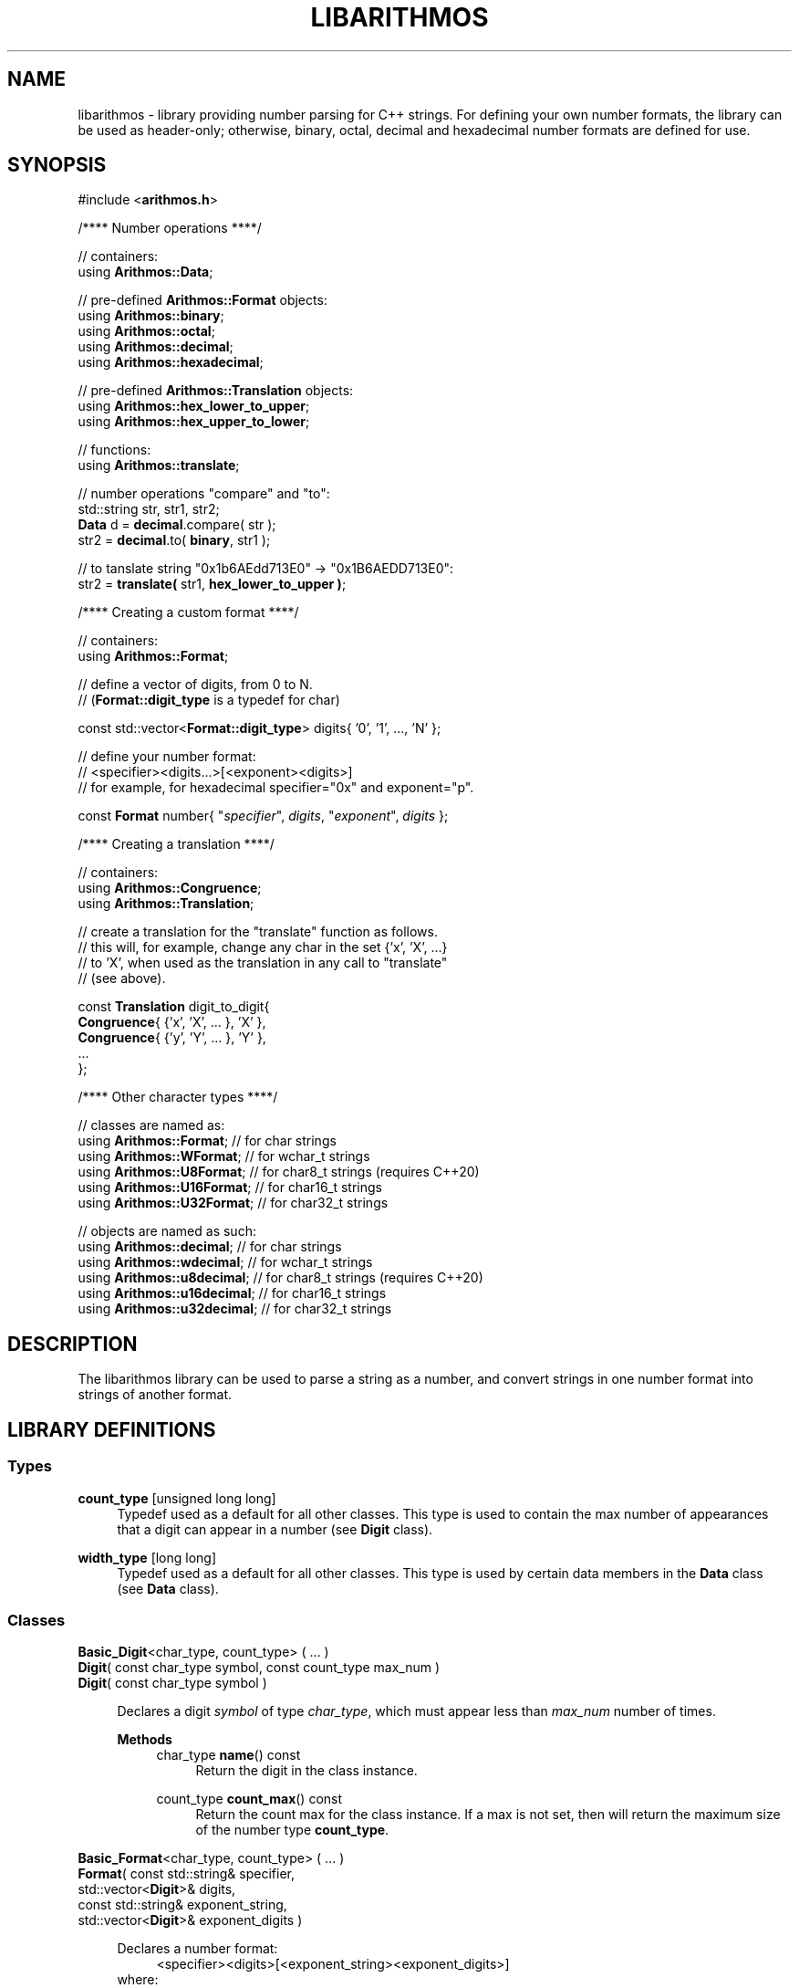 .\"
.\"  This document is a part of the libarithmos package
.\"  libarithmos.3: man page for the 'libarithmos' library
.\"
.\"  Copyright (c) 2020, Karta Kooner, GNU GPL v3+
.\"
.TH LIBARITHMOS 3 2020\-04\-11 GNU/Linux "Linux Programmer's Manual"
.SH NAME
libarithmos \- library providing number parsing for C++ strings.
For defining your own number formats, the library can be used as
header-only; otherwise, binary, octal, decimal and hexadecimal number
formats are defined for use.
.SH SYNOPSIS
.RB "#include <" arithmos.h >

/**** Number operations ****/
.PP
// containers:
.br
.RB "using " Arithmos::Data ;
.br
.PP
.RB "// pre-defined " Arithmos::Format " objects:"
.br
.RB "using " Arithmos::binary ;
.br
.RB "using " Arithmos::octal ;
.br
.RB "using " Arithmos::decimal ;
.br
.RB "using " Arithmos::hexadecimal ;
.PP
.RB "// pre-defined " Arithmos::Translation " objects:"
.br
.RB "using " Arithmos::hex_lower_to_upper ;
.br
.RB "using " Arithmos::hex_upper_to_lower ;
.PP
// functions:
.br
.RB "using " Arithmos::translate ;
.PP
.PD 0
// number operations "compare" and "to":
.PP
std::string str, str1, str2;
.PP
\fBData\fR d = \fBdecimal\fR.compare( str );
.PP
str2 = \fBdecimal\fR.to( \fBbinary\fR, str1 );
.PD
.PP
// to tanslate string "0x1b6AEdd713E0" -> "0x1B6AEDD713E0":
.br
str2 = \fBtranslate(\fR str1, \fBhex_lower_to_upper )\fR;
.PD


/**** Creating a custom format ****/
.PP
// containers:
.br
.RB "using " Arithmos::Format ;
.PP
// define a vector of digits, from 0 to N.
.br
.RB "// (" Format::digit_type " is a typedef for char)"
.PP
const std::vector<\fBFormat::digit_type\fR> digits{ '0', '1', ..., 'N' };
.PP
// define your number format:
.br
//   <specifier><digits...>[<exponent><digits>]
.br
// for example, for hexadecimal specifier="0x" and exponent="p".
.PP
const \fBFormat\fR number{ "\fIspecifier\fR", \fIdigits\fR, 
"\fIexponent\fR", \fIdigits\fR };
.PD


/**** Creating a translation ****/
.PP
// containers:
.br
.RB "using " Arithmos::Congruence ;
.br
.RB "using " Arithmos::Translation ;
.PP
// create a translation for the "translate" function as follows.
.br
// this will, for example, change any char in the set {'x', 'X', ...}
.br
// to 'X', when used as the translation in any call to "translate"
.br
// (see above).
.PP
const \fBTranslation\fR digit_to_digit{
    \fBCongruence\fR{ {'x', 'X', ... 
}, 'X' },
    \fBCongruence\fR{ {'y', 'Y', ... 
}, 'Y' },
    ...
.br
};
.PD


/**** Other character types ****/
.PP
// classes are named as:
.br
.RB "using " Arithmos::Format ";  // for char strings
.br
.RB "using " Arithmos::WFormat ";  // for wchar_t strings
.br
.RB "using " Arithmos::U8Format ";  // for char8_t strings (requires C++20)
.br
.RB "using " Arithmos::U16Format ";  // for char16_t strings
.br
.RB "using " Arithmos::U32Format ";  // for char32_t strings
.PP
// objects are named as such:
.br
.RB "using " Arithmos::decimal ";  // for char strings
.br
.RB "using " Arithmos::wdecimal ";  // for wchar_t strings
.br
.RB "using " Arithmos::u8decimal ";  // for char8_t strings (requires C++20)
.br
.RB "using " Arithmos::u16decimal ";  // for char16_t strings
.br
.RB "using " Arithmos::u32decimal ";  // for char32_t strings
.br


.SH DESCRIPTION
The libarithmos library can be used to parse a string as a number, and
convert strings in one number format into strings of another format.

.SH LIBRARY DEFINITIONS
.SS Types
\fBcount_type\fR  [unsigned long long]
.RS 4
Typedef used as a default for all other classes. This type is used
to contain the max number of appearances that a digit can appear in a
number (see \fBDigit\fR class).
.RE

\fBwidth_type\fR  [long long]
.RS 4
Typedef used as a default for all other classes. This type is used
by certain data members in the \fBData\fR class (see \fBData\fR class).
.RE

.SS Classes
\fBBasic_Digit\fR<char_type, count_type> ( ... )
.br
\fBDigit\fR( const char_type  symbol, const count_type  max_num )
.br
\fBDigit\fR( const char_type  symbol )
.PP
.RS 4
Declares a digit \fIsymbol\fR of type \fIchar_type\fR, which must appear
less than \fImax_num\fR number of times.

.B Methods
.RS 4
char_type\fB name\fR() const
.RS 4
Return the digit in the class instance.
.RE

count_type\fB count_max\fR() const
.RS 4
Return the count max for the class instance. If a max is not set, then
will return the maximum size of the number type \fBcount_type\fR.
.RE
.RE
.RE


\fBBasic_Format\fR<char_type, count_type> ( ... )
.br
\fBFormat\fR( const std::string&   specifier,
        std::vector<\fBDigit\fR>&  digits,
        const std::string&   exponent_string,
        std::vector<\fBDigit\fR>&  exponent_digits )
.PP
.RS 4
\fRDeclares a number format:
.RS 4
<specifier><digits>[<exponent_string>\
<exponent_digits>]
.RE
where:
.RS 4
- \fIspecifier\fR is a string that declares the number to be of that
format, such as "0x" for hexadecimal numbers. Set to an empty string
to mandate that a specifier is not needed for that number format.
.br
- \fIdigits\fR is the vector of allowed digits in the main
body of the number. The vector must be initialized with digits in ascending
numerical order: the first digit specified
will always be interpreted as zero (additive identity), the next will be
interpreted as the number one
(multiplicative identity), etc.
.br
- \fIexponent_string\fR is a string that declares the
exponent part of the number, such as "e" in "1e4".
.br
- \fIexponent_digits\fR is the vector of allowed digits in
the exponent part of the number. This list may be different
to \fIdigits\fR. Again, the vector must be initialized with digits in
ascending numerical order.
.RE

The constructor will throw \fBArithmos::invalid_format\fR if the
declared format is invalid.

.B Typedefs
.RS 4
\fBdigit_type\fR   [\fBDigit\fR]
.br
\fBdigits_type\fR  [std::vector<\fBDigit\fR>]
.br
\fBstring\fR       [std::string]
.br
\fBwidth_type\fR   [\fBArithmos::width_type\fR]
.RE

.B Methods
.RS 4
const string& \fBspecifier\fR() const
.RS 4
Return the format's \fIspecifier\fR string.
.RE

const digits_type& \fBdigits\fR() const
.RS 4
Return the format's \fIdigits\fR vector.
.RE

const string& \fBexponent_specifier\fR() const
.RS 4
Return the format's \fIexponent_specifier\fR string.
.RE

const digits_type& \fBexponent_digits\fR() const
.RS 4
Return the format's \fIexponent_digits\fR vector.
.RE

Data \fBcompare\fR(const string& str) const
.RS 4
Parse the string \fIstr\fB as a number with respect to the defined
number format.
This information is returned in a \fBData\fR object.
.RE

string \fBto\fR(const Format& format, const string& str) const
.RS 4
Convert \fIstr\fR from the defined number format to the format
\fIformat\fR.
.RE

string \fBto\fR(const Format& format, const Data& data) const
.RS 4
Convert a number represented by the \fBData\fR object \fIdata\fR
from the defined number format to the format \fIformat\fR.
.RE
.RE
.RE


\fBBasic_Data\fR<char_type>
.PP
.RS 4
The \fBData\fR struct is returned by the \fBcompare\fR method of
\fBFormat\fR and records whether the string passed to
\fBcompare\fR conforms to that number format. The struct also records
other useful information on the properties of the number the string
represents. The struct's data members are:
.RS 4
\fBis_number\fR (bool)
.RS 4
is the string a valid number.
.RE

\fBis_integer\fR (bool)
.RS 4
is the string numerically equal to an integer.
.RE

\fBis_integer_literal\fR (bool)
.RS 4
is the string a literal integer (so,
\(oq1.0\(cq is an integer but not a literal integer, whereas as
\(oq1\(cq is both).
.RE

\fBhas_decimal\fR (bool)
.RS 4
is there a decimal point in the normalized string.
.RE

\fBhas_decimal_literal\fR (bool)
.RS 4
is there a decimal point in the string.
.RE

\fBis_fraction_by_exponent\fR (bool)
.RS 4
is the number a fraction (not an integer) because of the exponent
width; that is, because the whole width plus the exponent width is
less than zero.
.RE

\fBis_zero\fR (bool)
.RS 4
is the number zero.
.RE

\fBis_positive\fR (bool)
.RS 4
is the number positive.
.RE

\fBis_explicit_positive\fR (bool)
.RS 4
is the number explicitly positive (containing a \(oq+\(cq sign).
.RE

\fBis_exponent_positive\fR (bool)
.RS 4
is the exponent positive (yes in \(oq1e2\(cq, no in \(oq1e\-2\(cq).
.RE

\fBis_exponent_explicit_positive\fR (bool)
.RS 4
is the exponent explicitly positive (containing a \(oq+\(cq sign); so,
yes for \(oq1e+2\(cq and no for \(oq1e2\(cq.
.RE

\fBwhole_width\fR (string::difference_type)
.RS 4
if \fBwhole_string_normalized\fR is an integer, then the power of ten
that can divide it and still leave the quotient an integer
(so \(oq12500\(cq has a
whole_width of \(oq2\(cq, \(oq1500080\(cq has a whole_width of
\(oq1\(cq, and \(oq140002\(cq has a whole_width of \(oq0\(cq);
otherwise (\fBwhole_string_normalized\fR being a decimal), the
number of significant digits in the fractional part multiplied by
\-1 (so \(oq10.001\(cq has a whole_width of \(oq\-3\(cq,
\(oq4.010200\(cq has a whole_width of \(oq\-4\(cq, and
\(oq5.1000\(cq has a whole_width of \(oq\-1\(cq).
.RE

\fBexponent_width\fR (string::difference_type)
.RS 4
the numerical value of the string \fBexponent_string_normalized\fR;
that is, the number the string represents.
.RE

\fBwhole_string\fR (string)
.RS 4
the [pre\-digits][specifier][digits] part of the number format (the
portion of the number before the exponent). So, an input of
\(oq+0.2e\-4\(cq has a \fBwhole_string\fR of \(oq+0.2\(cq; and an input
of \(oq\-000.100e+0010\(cq has a \fBwhole_string\fR of
\(oq\-000.100\(cq.
.RE

\fBwhole_string_normalized\fR (string)
.RS 4
the \fBwhole_string\fR with superfluous digits removed and a zero
placed infront of a decimal point if no digits are before it.
So, \(oq+.230\(cq is normalized to \(oq0.23\(cq, \(oq0010.00\(cq is
normalized to \(oq10\(cq, and \(oq\-00.00\(cq is normalized to
\(oq0\(cq.
.RE

\fBexponent_position\fR (string::size_type)
.RS 4
the index position in the input string of the start of the exponent
string.
.RE

\fBexponent_string\fR (string)
.RS 4
the [exponent pre\-digits][exponent digits] part of the number format
(the portion of the number after the exponent).
So, an input of \(oq\-.2e+04\(cq has an \fBexponent_string\fR of
\(oq+04\(cq, and \(oq.01e\-01\(cq has an \fBexponent_string\fR of
\(oq\-01\(cq.
.RE

\fBexponent_string_normalized\fR (string)
.RS 4
the \fBexponent_string\fR with superfluous digits removed.
So, \(oq+014200\(cq is normalized to \(oq14200\(cq, and \(oq\-00\(cq is
normalized to \(oq0\(cq.
.RE

\fBnormalized\fR (string)
.RS 4
if \fBexponent_string_normalized\fR is not empty, the string
     \fBwhole_string_normalized\fR
       + \fBexponent\fR
         + \fBexponent_string_normalized\fR
.br
otherwise just
     \fBwhole_string_normalized\fR.
.RE
.RE

To clarify some of the integer/fraction definitions and define what
combinations are required to specify what type of number, the following
table will prove useful:

  A: 1
  B: 1.0
  C: 1.1
  D: 1e\-1, 100e\-4   \- whole part is an integer literal
  E: 10.0e\-3        \- whole part is an integer, but not literal
  F: 10.1e\-3        \- whole part is not an integer

                                 A  B  C  D  E  F
                               \-\-\-\-\-\-\-\-\-\-\-\-\-\-\-\-\-\-\-\-
  [1] is_integer                 1  1  \-  \-  \-  \-
  [2] is_integer_literal         1  \-  \-  \-  \-  \-
  [3] has_decimal                \-  \-  1  \-  \-  1
  [4] has_decimal_literal        \-  1  1  \-  1  1
  [5] is_fraction_by_exponent    \-  \-  \-  1  1  1

  2                              1  \-  \-  \-  \-  \-
  1 & 4                          \-  1  \-  \-  \-  \-
  !(1 | 5)                       \-  \-  1  \-  \-  \-
  !(1 | 4)                       \-  \-  \-  1  \-  \-
  !3 & 4 & 5                     \-  \-  \-  \-  1  \-
  3 & 5                          \-  \-  \-  \-  \-  1
.RE


\fBBasic_Congruence\fR<char_type> ( ... )
.br
\fBCongruence( \fRconst std::unordered_set<char_type>& cset,
            const char_type default )
.PP
.RS 4
Create a congruence whereby the \fIchar_type\fR objects in the set
\fIcset\fR are to be considered equivalent, of which the \fIdefault\fR
object, which must appear in \fIcset\fR, is the archetype.
The constructor will throw type \fBArithmos::congruence_not_in_set\fR
if \fIdefault\fR is not in \fIcset\fR.

.B Types
.RS 4
\fBset\fR  [std::unordered_set<char_type>]
.RE

.B Methods
.RS 4
char_type \fBget_default\fR() const
.RS 4
Return the congruence's archetypal object, \fIdefault\fR.
.RE

char_type \fBnormalize\fR(const char_type digit) const
.RS 4
Convert \fIdigit\fR to the archetypal character of the congruence if
\fIdigit\fR is in the congruence, or else return the character itself.
.RE

bool \fBhas\fR(const char_type digit) const
.RS 4
Does the character \fIdigit\fR belong to the congruence.
.RE
.RE
.RE


\fBTranslation\fR
.PP
.RS 4
Typedef'd to std::unordered_set<\fBCongruence\fR>.
.RE

.SS Functions
std::string \fBtranslate\fR(const std::string& input,
                      const Translation& translations)
.PP
.RS 4
Take all characters in the \fIinput\fR string and translate all
characters found in the congruences defined in \fItranslations\fR to
their archetypes.
.RE

.SH SEE ALSO
.BR fpclassify "(3), " 
.BR isnan "(3), " signbit (3)
